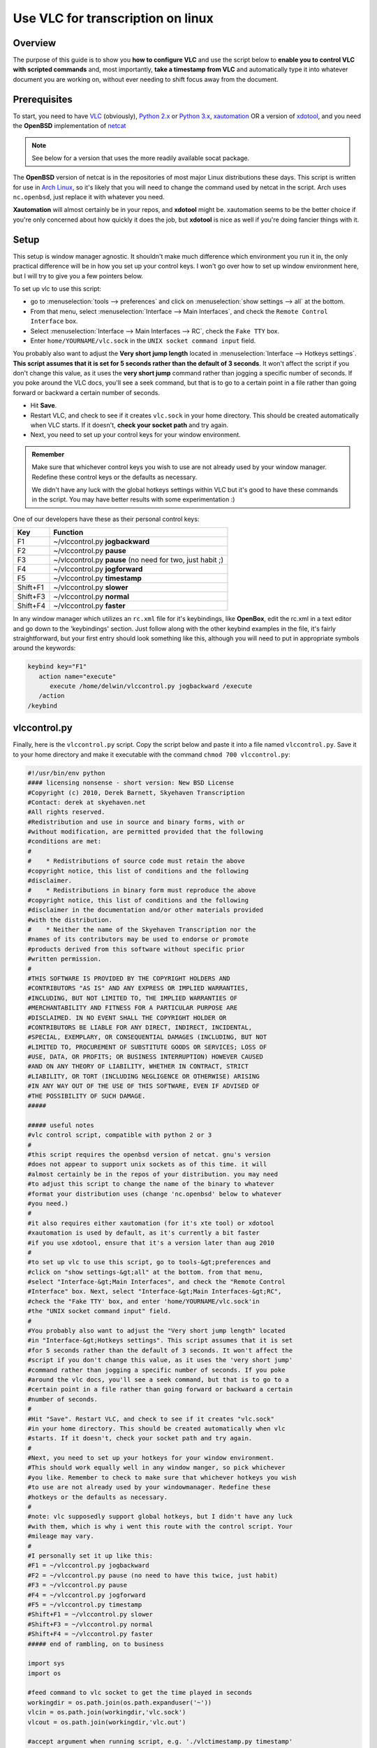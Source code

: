 .. _Other_transcription_linux:

####################################
 Use VLC for transcription on linux
####################################

--------
Overview
--------

The purpose of this guide is to show you **how to configure VLC** and use the script below to **enable you to control VLC with scripted commands** and, most importantly, **take a timestamp from VLC** and automatically type it into whatever document you are working on, without ever needing to shift focus away from the document.

-------------
Prerequisites
-------------

To start, you need to have `VLC <https://www.videolan.org/vlc/>`_ (obviously), `Python 2.x <http://www.python.org/>`_ or `Python 3.x <http://www.python.org/>`_, `xautomation <http://hoopajoo.net/projects/xautomation.html>`_ OR a version of `xdotool <http://www.semicomplete.com/projects/xdotool/>`_, and you need the **OpenBSD** implementation of `netcat <http://www.openbsd.org/cgi-bin/cvsweb/src/usr.bin/nc/>`_

.. admonition:: Note
   
   See below for a version that uses the more readily available socat package.

The **OpenBSD** version of netcat is in the repositories of most major Linux distributions these days. This script is written for use in `Arch Linux <https://wiki.videolan.org/index.php?title=Arch_Linux&action=edit&redlink=1>`_, so it's likely that you will need to change the command used by netcat in the script. Arch uses ``nc.openbsd``, just replace it with whatever you need.

**Xautomation** will almost certainly be in your repos, and **xdotool** might be. xautomation seems to be the better choice if you're only concerned about how quickly it does the job, but **xdotool** is nice as well if you're doing fancier things with it.

-----
Setup
-----

This setup is window manager agnostic. It shouldn't make much difference which environment you run it in, the only practical difference will be in how you set up your control keys. I won't go over how to set up window environment here, but I will try to give you a few pointers below.

To set up vlc to use this script:

* go to :menuselection:`tools --> preferences` and click on :menuselection:`show settings --> all` at the bottom.
* From that menu, select :menuselection:`Interface --> Main Interfaces`, and check the ``Remote Control Interface`` box.
* Select :menuselection:`Interface --> Main Interfaces --> RC`, check the ``Fake TTY`` box.
* Enter ``home/YOURNAME/vlc.sock`` in the ``UNIX socket command input`` field.

You probably also want to adjust the **Very short jump length** located in :menuselection:`Interface --> Hotkeys settings`. **This script assumes that it is set for 5 seconds rather than the default of 3 seconds**. It won't affect the script if you don't change this value, as it uses the **very short jump** command rather than jogging a specific number of seconds. If you poke around the VLC docs, you'll see a seek command, but that is to go to a certain point in a file rather than going forward or backward a certain number of seconds.

* Hit **Save**.
* Restart VLC, and check to see if it creates ``vlc.sock`` in your home directory. This should be created automatically when VLC starts. If it doesn't, **check your socket path** and try again.
* Next, you need to set up your control keys for your window environment.

.. admonition:: Remember

   Make sure that whichever control keys you wish to use are not already used by your window manager. Redefine these control keys or the defaults as necessary.

   We didn't have any luck with the global hotkeys settings within VLC but it's good to have these commands in the script. You may have better results with some experimentation :)


One of our developers have these as their personal control keys:

======== =========================================================
Key      Function
======== =========================================================
F1       ~/vlccontrol.py **jogbackward**
F2       ~/vlccontrol.py **pause**
F3       ~/vlccontrol.py **pause** (no need for two, just habit ;)
F4       ~/vlccontrol.py **jogforward**
F5       ~/vlccontrol.py **timestamp**
Shift+F1 ~/vlccontrol.py **slower**
Shift+F3 ~/vlccontrol.py **normal**
Shift+F4 ~/vlccontrol.py **faster**
======== =========================================================

.. tabs::

   .. tab:: If you use ``gnome+metacity``

      You can edit your keybindings in **gconf-editor**:

      * Go to :menuselectioIf you use ``gnome+metacity``, n:`apps --> metacity --> global_keybindings` and assign a command number to control key you want.
      * Then go to :menuselection:`apps --> metacity --> keybinding_commands` and assign the appropriate commands to the command numbers.

      For example: (considering above control keys) 

      * In **global_keybindings** you would set run_command_1 to F1.
      * Then go to **keybinding_commands** and set command_1 to ``/home/YOURNAME/vlccontrol.py jogbackward``.

   .. tab:: If you use ``kde4``

      * Open :menuselection:`System Settings --> Shortcuts and Gestures --> Custom Shortcuts`.
      * In the second pane, under ::guilabel:`name`, choose an appropriate group to put your new bindings. 

      .. admonition:: Note

         It might be a good idea to create a new group for these under :``Preset Actions``, choose ``New Group`` from the ``Edit`` menu below the second pane.
      
      * Click on :guilabel:`Edit` and go to :menuselection:`New --> Global Shortcut --> Command/URL` and name the action.
      * While the new action is selected, click the :menuselection:`Trigger --> Shortcut` in the right hand pane and hit the key you wish to bind to the action (F1).
      * Then go to action and enter in the command for that action ``/home/YOURNAME/vlccontrol.py jogbackward``.

In any window manager which utilizes an ``rc.xml`` file for it's keybindings, like **OpenBox**, edit the rc.xml in a text editor and go down to the 'keybindings' section. 
Just follow along with the other keybind examples in the file, it's fairly straightforward, but your first entry should look something like this, although you will need to put in appropriate symbols around the keywords:

.. code:: console
   
   keybind key="F1"
      action name="execute"
         execute /home/delwin/vlccontrol.py jogbackward /execute
      /action
   /keybind



-------------
vlccontrol.py
-------------

Finally, here is the ``vlccontrol.py`` script. Copy the script below and paste it into a file named ``vlccontrol.py``. Save it to your home directory and make it executable with the command ``chmod 700 vlccontrol.py``:

.. code:: console

   #!/usr/bin/env python
   #### licensing nonsense - short version: New BSD License
   #Copyright (c) 2010, Derek Barnett, Skyehaven Transcription
   #Contact: derek at skyehaven.net
   #All rights reserved.
   #Redistribution and use in source and binary forms, with or 
   #without modification, are permitted provided that the following 
   #conditions are met:
   #
   #    * Redistributions of source code must retain the above 
   #copyright notice, this list of conditions and the following 
   #disclaimer.
   #    * Redistributions in binary form must reproduce the above 
   #copyright notice, this list of conditions and the following 
   #disclaimer in the documentation and/or other materials provided 
   #with the distribution.
   #    * Neither the name of the Skyehaven Transcription nor the 
   #names of its contributors may be used to endorse or promote 
   #products derived from this software without specific prior 
   #written permission.
   #
   #THIS SOFTWARE IS PROVIDED BY THE COPYRIGHT HOLDERS AND 
   #CONTRIBUTORS "AS IS" AND ANY EXPRESS OR IMPLIED WARRANTIES, 
   #INCLUDING, BUT NOT LIMITED TO, THE IMPLIED WARRANTIES OF 
   #MERCHANTABILITY AND FITNESS FOR A PARTICULAR PURPOSE ARE 
   #DISCLAIMED. IN NO EVENT SHALL THE COPYRIGHT HOLDER OR 
   #CONTRIBUTORS BE LIABLE FOR ANY DIRECT, INDIRECT, INCIDENTAL, 
   #SPECIAL, EXEMPLARY, OR CONSEQUENTIAL DAMAGES (INCLUDING, BUT NOT 
   #LIMITED TO, PROCUREMENT OF SUBSTITUTE GOODS OR SERVICES; LOSS OF 
   #USE, DATA, OR PROFITS; OR BUSINESS INTERRUPTION) HOWEVER CAUSED 
   #AND ON ANY THEORY OF LIABILITY, WHETHER IN CONTRACT, STRICT 
   #LIABILITY, OR TORT (INCLUDING NEGLIGENCE OR OTHERWISE) ARISING 
   #IN ANY WAY OUT OF THE USE OF THIS SOFTWARE, EVEN IF ADVISED OF 
   #THE POSSIBILITY OF SUCH DAMAGE.
   #####

   ##### useful notes
   #vlc control script, compatible with python 2 or 3
   #
   #this script requires the openbsd version of netcat. gnu's version
   #does not appear to support unix sockets as of this time. it will 
   #almost certainly be in the repos of your distribution. you may need
   #to adjust this script to change the name of the binary to whatever
   #format your distribution uses (change 'nc.openbsd' below to whatever 
   #you need.)
   #
   #it also requires either xautomation (for it's xte tool) or xdotool
   #xautomation is used by default, as it's currently a bit faster
   #if you use xdotool, ensure that it's a version later than aug 2010
   #
   #to set up vlc to use this script, go to tools-&gt;preferences and 
   #click on "show settings-&gt;all" at the bottom. from that menu, 
   #select "Interface-&gt;Main Interfaces", and check the "Remote Control 
   #Interface" box. Next, select "Interface-&gt;Main Interfaces-&gt;RC",
   #check the "Fake TTY' box, and enter 'home/YOURNAME/vlc.sock'in
   #the "UNIX socket command input" field.  
   #
   #You probably also want to adjust the "Very short jump length" located
   #in "Interface-&gt;Hotkeys settings". This script assumes that it is set
   #for 5 seconds rather than the default of 3 seconds. It won't affect the
   #script if you don't change this value, as it uses the 'very short jump'
   #command rather than jogging a specific number of seconds. If you poke 
   #around the vlc docs, you'll see a seek command, but that is to go to a
   #certain point in a file rather than going forward or backward a certain
   #number of seconds.
   #
   #Hit "Save". Restart VLC, and check to see if it creates "vlc.sock" 
   #in your home directory. This should be created automatically when vlc 
   #starts. If it doesn't, check your socket path and try again.
   #
   #Next, you need to set up your hotkeys for your window environment.
   #This should work equally well in any window manger, so pick whichever
   #you like. Remember to check to make sure that whichever hotkeys you wish
   #to use are not already used by your windowmanager. Redefine these
   #hotkeys or the defaults as necessary.
   #
   #note: vlc supposedly support global hotkeys, but I didn't have any luck 
   #with them, which is why i went this route with the control script. Your
   #mileage may vary.
   #
   #I personally set it up like this:
   #F1 = ~/vlccontrol.py jogbackward
   #F2 = ~/vlccontrol.py pause (no need to have this twice, just habit)
   #F3 = ~/vlccontrol.py pause
   #F4 = ~/vlccontrol.py jogforward
   #F5 = ~/vlccontrol.py timestamp
   #Shift+F1 = ~/vlccontrol.py slower
   #Shift+F3 = ~/vlccontrol.py normal
   #Shift+F4 = ~/vlccontrol.py faster
   ##### end of rambling, on to business

   import sys
   import os

   #feed command to vlc socket to get the time played in seconds
   workingdir = os.path.join(os.path.expanduser('~'))
   vlcin = os.path.join(workingdir,'vlc.sock')
   vlcout = os.path.join(workingdir,'vlc.out')

   #accept argument when running script, e.g. './vlctimestamp.py timestamp'
   args = sys.argv[1:]
   i = "normal"
   if args:
      i = str.lower(args[0])

   #acceptable arguments: help, --help, pause, jogforward, +5, jogbackward, -5,
   #faster, slower, normal, timestamp. no argument assumes 'normal'
   if i == "help" or i == "-help" or i == "--help":
      print("""
               'help' or '--help' returns this help
               'pause' is a play/pause toggle
               'jogforward' or '+5' jumps forward 5 seconds
               'jogbackward' or '-5' jumps backward 5 seconds
               'faster' increases the tempo without increasing pitch
               'slower' decreases the tempo without decreasing pitch
               no argument or 'normal' returns vlc to normal speed
               'timestamp' types a hh:mm:ss coded timestamp into 
                           active window. see comments within this
                           script if you need to change the timestamp
                           string, offset the timestamp for a video
                           timecode, or if you've made tempo changes
                           in an audio file outside of vlc
               """)

   elif i == "jogforward" or i == "+5":
      os.system('echo "key key-jump+extrashort" | nc.openbsd -U ' + vlcin)

   elif i == "jogbackward" or i == "-5":
      os.system('echo "key key-jump-extrashort" | nc.openbsd -U ' + vlcin)

   elif i == "pause":
      os.system('echo "pause" | nc.openbsd -U ' + vlcin)

   elif i == "faster":
      os.system('echo "key key-rate-faster-fine" | nc.openbsd -U ' + vlcin)

   elif i == "slower":
      os.system('echo "key key-rate-slower-fine" | nc.openbsd -U ' + vlcin)

   elif i == "normal":
      os.system('echo "normal" | nc.openbsd -U ' + vlcin)

   elif i == "timestamp":
      #have vlc post the time ~/vlc.out
      os.system('echo "get_time" | nc.openbsd -U ' + vlcin + ' &gt; ' + vlcout)
      
      #read vlc.out and report time played in seconds
      f = open(vlcout, 'r')
      f_list = f.read().split("\n")
      if len(f_list) &gt; 2:
         sec = f_list[1]
      else:
         sec = f_list[0]
      sec = int(sec)
      
      #tempo - if you've adjusted the tempo of an audio file, in 
      #        audacity for instance, then you can use the tempo
      #        variable to give output for a timestamp postion in 
      #        original file. tempo is the percent playback speed
      #        of the modified file. 80 = -20% tempo change, etc.
      #        default is 100
      tempo = 100
      
      #don't change this. if you need an offset, take care of it below
      offset = 0

      #change offsetneeded to True if, for instance, you need to 
      #use a timecode embedded into a video rather than the playtime
      #of the file
      offsetneeded = False
      
      if offsetneeded == True:
      
      #If an offset is needed:
      #Pick a spot on the video and pause it (not the beginning). Enter the appropriate values below:
      #vtch = hours on video time code, vtcm = minutes, vtcs = seconds
         vtch = 0
         vtcm = 0
         vtcs = 0
         vtc = (vtch * 3600) + (vtcm * 60) + vtcs
      #atch = hours in actual playtime, atcm = minutes, 
      #atcs = seconds            
         atch = 0
         atcm = 0
         atcs = 0
         atc = ((((atch * 3600) + (atcm * 60) + atcs) * tempo) / 100)
         offset = vtc - atc
      
      #get the values for hh:mm:ss formatting
      sec = ((sec * tempo) / 100) + offset
      th = sec/3600
      tm = (sec&nbsp;% 3600)/60
      ts = sec&nbsp;% 60
      
      #format the timestamp, default looks like '##Inaudible 00:01:10## '
      #the timestamp in hours:minutes:seconds                    
      t = "%02d:%02d:%02d"&nbsp;% (th,tm,ts)    
      
      #string to append before timestamp
      #for no prefix, set prefix = ""
      prefix = "##Inaudible "
      #string to append after timestamp
      #for no suffix, set suffix = ""
      suffix = "## "                           
         
      #xdotool command to execute, uncomment next line to use xdotool
      #dropstamp = str("xdotool type --delay 0 --clearmodifiers '" + prefix + t + suffix + "'")
      #    
      #drop the timestamp string into active window, uncomment next line to use xdotool
      #os.system(dropstamp)
      #        
      #use xte from the xautomation package if you don't have a version of 
      #xdotool newer than august 2010
      os.system('xte "str ' + prefix + t + suffix + '"')       

   #if we don't feed an argument to the script, normalize the play speed of vlc
   else:
      os.system('echo "normal" | nc.openbsd -U ' + vlcin)


-------------------
vlccontrol-socat.py
-------------------

Below you'll find a version of the original script that was modified to use **socat**, instead of the **OpenBSD netcat build**. This should, hopefully, make the script readily available to more people, quicker. The same instructions--make it executable with the command ``chmod 700 vlccontrol-socat.py --apply``.

.. code:: console

   #!/usr/bin/env python
   #### licensing nonsense - short version: New BSD License
   #Copyright (c) 2010, Derek Barnett, Skyehaven Transcription
   #Contact: derek at skyehaven.net
   #All rights reserved.
   #Redistribution and use in source and binary forms, with or 
   #without modification, are permitted provided that the following 
   #conditions are met:
   #
   #    * Redistributions of source code must retain the above 
   #copyright notice, this list of conditions and the following 
   #disclaimer.
   #    * Redistributions in binary form must reproduce the above 
   #copyright notice, this list of conditions and the following 
   #disclaimer in the documentation and/or other materials provided 
   #with the distribution.
   #    * Neither the name of the Skyehaven Transcription nor the 
   #names of its contributors may be used to endorse or promote 
   #products derived from this software without specific prior 
   #written permission.
   #
   #THIS SOFTWARE IS PROVIDED BY THE COPYRIGHT HOLDERS AND 
   #CONTRIBUTORS "AS IS" AND ANY EXPRESS OR IMPLIED WARRANTIES, 
   #INCLUDING, BUT NOT LIMITED TO, THE IMPLIED WARRANTIES OF 
   #MERCHANTABILITY AND FITNESS FOR A PARTICULAR PURPOSE ARE 
   #DISCLAIMED. IN NO EVENT SHALL THE COPYRIGHT HOLDER OR 
   #CONTRIBUTORS BE LIABLE FOR ANY DIRECT, INDIRECT, INCIDENTAL, 
   #SPECIAL, EXEMPLARY, OR CONSEQUENTIAL DAMAGES (INCLUDING, BUT NOT 
   #LIMITED TO, PROCUREMENT OF SUBSTITUTE GOODS OR SERVICES; LOSS OF 
   #USE, DATA, OR PROFITS; OR BUSINESS INTERRUPTION) HOWEVER CAUSED 
   #AND ON ANY THEORY OF LIABILITY, WHETHER IN CONTRACT, STRICT 
   #LIABILITY, OR TORT (INCLUDING NEGLIGENCE OR OTHERWISE) ARISING 
   #IN ANY WAY OUT OF THE USE OF THIS SOFTWARE, EVEN IF ADVISED OF 
   #THE POSSIBILITY OF SUCH DAMAGE.
   #####

   ##### useful notes
   #vlc control script, compatible with python 2 or 3
   #
   #this script requires the openbsd version of netcat. gnu's version
   #does not appear to support unix sockets as of this time. it will 
   #almost certainly be in the repos of your distribution. you may need
   #to adjust this script to change the name of the binary to whatever
   #format your distribution uses (change 'nc.openbsd' below to whatever 
   #you need.)
   #
   #it also requires either xautomation (for it's xte tool) or xdotool
   #xautomation is used by default, as it's currently a bit faster
   #if you use xdotool, ensure that it's a version later than aug 2010
   #
   #to set up vlc to use this script, go to tools-&gt;preferences and 
   #click on "show settings-&gt;all" at the bottom. from that menu, 
   #select "Interface-&gt;Main Interfaces", and check the "Remote Control 
   #Interface" box. Next, select "Interface-&gt;Main Interfaces-&gt;RC",
   #check the "Fake TTY' box, and enter 'home/YOURNAME/vlc.sock'in
   #the "UNIX socket command input" field.  
   #
   #You probably also want to adjust the "Very short jump length" located
   #in "Interface-&gt;Hotkeys settings". This script assumes that it is set
   #for 5 seconds rather than the default of 3 seconds. It won't affect the
   #script if you don't change this value, as it uses the 'very short jump'
   #command rather than jogging a specific number of seconds. If you poke 
   #around the vlc docs, you'll see a seek command, but that is to go to a
   #certain point in a file rather than going forward or backward a certain
   #number of seconds.
   #
   #Hit "Save". Restart VLC, and check to see if it creates "vlc.sock" 
   #in your home directory. This should be created automatically when vlc 
   #starts. If it doesn't, check your socket path and try again.
   #
   #Next, you need to set up your hotkeys for your window environment.
   #This should work equally well in any window manger, so pick whichever
   #you like. Remember to check to make sure that whichever hotkeys you wish
   #to use are not already used by your windowmanager. Redefine these
   #hotkeys or the defaults as necessary.
   #
   #note: vlc supposedly support global hotkeys, but I didn't have any luck 
   #with them, which is why i went this route with the control script. Your
   #mileage may vary.
   #
   #I personally set it up like this:
   #F1 = ~/vlccontrol-socat.py jogbackward
   #F2 = ~/vlccontrol-socat.py pause (no need to have this twice, just habit)
   #F3 = ~/vlccontrol-socat.py pause
   #F4 = ~/vlccontrol-socat.py jogforward
   #F5 = ~/vlccontrol-socat.py timestamp
   #Shift+F1 = ~/vlccontrol-socat.py slower
   #Shift+F3 = ~/vlccontrol-socat.py normal
   #Shift+F4 = ~/vlccontrol-socat.py faster
   ##### end of rambling, on to business...

   #Not quite... (Anoter quick note from the person who modified the script for socat): If you
   #look closely, I've added a couple extra controls to this, namely medium jumps forward
   #and backward.  VLC actually offers a range of commands for you to play with.  If you'd
   #like to add additional controls to the script, simply do an on-page search for "Hot Keys"
   #here: [http://wiki.videolan.org/VLC_command-line_help] 

   import sys
   import os

   #feed command to vlc socket to get the time played in seconds
   workingdir = os.path.join(os.path.expanduser('~'))
   vlcin = os.path.join(workingdir,'vlc.sock')
   vlcout = os.path.join(workingdir,'vlc.out')

   #accept argument when running script, e.g. './vlctimestamp.py timestamp'
   args = sys.argv[1:]
   i = "normal"
   if args:
      i = str.lower(args[0])

   #acceptable arguments: help, --help, pause, jogforward, +5, jogbackward, -5,
   #faster, slower, normal, timestamp. no argument assumes 'normal'
   if i == "help" or i == "-help" or i == "--help":
      print("""
               'help' or '--help' returns this help
               'pause' is a play/pause toggle
               'jogforward' or '+5' jumps forward 5 seconds
               'jogbackward' or '-5' jumps backward 5 seconds
               'faster' increases the tempo without increasing pitch
               'slower' decreases the tempo without decreasing pitch
               no argument or 'normal' returns vlc to normal speed
               'timestamp' types a hh:mm:ss coded timestamp into 
                           active window. see comments within this
                           script if you need to change the timestamp
                           string, offset the timestamp for a video
                           timecode, or if you've made tempo changes
                           in an audio file outside of vlc
               """)

   elif i == "jogforward" or i == "+5":
      os.system('echo "key key-jump+extrashort" | socat - unix:' + vlcin)

   elif i == "jogbackward" or i == "-5":
      os.system('echo "key key-jump-extrashort" | socat - unix:' + vlcin)

   elif i == "jumpforward" or i == "+10":
      os.system('echo "key key-jump+medium" | socat - unix:' + vlcin)

   elif i == "jumpbackward" or i == "-10":
      os.system('echo "key key-jump-medium" | socat - unix:' + vlcin)


   elif i == "pause":
      os.system('echo "pause" | socat - unix:' + vlcin)

   elif i == "faster":
      os.system('echo "key key-rate-faster-fine" | socat - unix:' + vlcin)

   elif i == "slower":
      os.system('echo "key key-rate-slower-fine" | socat - unix:' + vlcin)

   elif i == "normal":
      os.system('echo "normal" | socat - unix:' + vlcin)

   elif i == "timestamp":
      #have vlc post the time ~/vlc.out
      os.system('echo "get_time" | socat - unix:' + vlcin + ' &gt; ' + vlcout)
      
      #read vlc.out and report time played in seconds
      f = open(vlcout, 'r')
      f_list = f.read().split("\n")
      if len(f_list) &gt; 2:
         sec = f_list[1]
      else:
         sec = f_list[0]
      sec = int(sec)
      
      #tempo - if you've adjusted the tempo of an audio file, in 
      #        audacity for instance, then you can use the tempo
      #        variable to give output for a timestamp postion in 
      #        original file. tempo is the percent playback speed
      #        of the modified file. 80 = -20% tempo change, etc.
      #        default is 100
      tempo = 100
      
      #don't change this. if you need an offset, take care of it below
      offset = 0

      #change offsetneeded to True if, for instance, you need to 
      #use a timecode embedded into a video rather than the playtime
      #of the file
      offsetneeded = False
      
      if offsetneeded == True:
      
      #If an offset is needed:
      #Pick a spot on the video and pause it (not the beginning). Enter the appropriate values below:
      #vtch = hours on video time code, vtcm = minutes, vtcs = seconds
         vtch = 0
         vtcm = 0
         vtcs = 10
         vtc = (vtch * 3600) + (vtcm * 60) + vtcs
      #atch = hours in actual playtime, atcm = minutes, 
      #atcs = seconds            
         atch = 0
         atcm = 0
         atcs = 0
         atc = ((((atch * 3600) + (atcm * 60) + atcs) * tempo) / 100)
         offset = vtc - atc
      
      #get the values for hh:mm:ss formatting
      sec = ((sec * tempo) / 100) + offset
      th = sec/3600
      tm = (sec&nbsp;% 3600)/60
      ts = sec&nbsp;% 60
      
      #format the timestamp, default looks like '##Inaudible 00:01:10## '
      #the timestamp in hours:minutes:seconds                    
      t = "%02d:%02d:%02d"&nbsp;% (th,tm,ts)    
      
      #string to append before timestamp
      #for no prefix, set prefix = ""
      prefix = "["
      #string to append after timestamp
      #for no suffix, set suffix = ""
      suffix = "] "                           
         
      #xdotool command to execute, uncomment next line to use xdotool
      #dropstamp = str("xdotool type --delay 0 --clearmodifiers '" + prefix + t + suffix + "'")
      #    
      #drop the timestamp string into active window, uncomment next line to use xdotool
      #os.system(dropstamp)
      #        
      #use xte from the xautomation package if you don't have a version of 
      #xdotool newer than august 2010
      os.system('xte "str ' + prefix + t + suffix + '"')       

   #if we don't feed an argument to the script, normalize the play speed of vlc
   else:
      os.system('echo "normal" | socat - unix:' + vlcin)


---------------------------
Other things to be aware of
---------------------------

.. admonition:: Note

   There are a couple of things in the script which you ought to know about if you do transcription regularly enough to care about these sorts of things.

* Within the script, you'll find settings for ``tempo`` and ``offset``. Most people aren't going to need to worry about either of these and can just leave them as they sit. However, if you do alot of transcription, it's likely you'll find these to be of some value.

* The tempo setting **does not** refer to VLC's speed adjustment, rather it is used if you **have edited an audio file in an external editor** (like audacity) and changed the tempo of the audio and created a new audio file based on that.
  
  * The ``tempo`` variable is a percentage of the original audio, so at full speed, you'll want ``tempo = 100``.
  * If you slow it down 20%, you'll want 'tempo = 80', or 'tempo = 175' if you've sped it up 75%.
  * By using this, you can get a timestamp for the spot in the full speed audio file, and won't need to go back through it later and correct your timestamps.

  .. admonition:: Note
     
     it's always a good idea to do a couple of spot checks, just in case
  

  * You **DO NOT** need to change this tempo variable if you are only adjusting the speed within VLC, it takes care of itself.

* The ``offset`` section is useful if you are editing a video file which has an OSD timecode which you need to timestamp, rather than the playtime of the file. It should only be changed on **if you do have a use** for it, otherwise it's not advised to change them. 

* In order to set the script up to properly offset your video, pick a spot somewhere in the video which is **not at the beginning**, and then enter in the appropriate values.

For example:

For instance, if we have a video file which at 01:23:45 play time on the file has an OSD timecode of ``12:34:56``, you'll enter the values like this:

.. code:: console

      offsetneeded = True
   vtch = 12 <--hours on the video timecode
   vtcm = 34 <--minutes on the video timecode
   vtcs = 56 <--seconds on the video timecode

      atch = 1  <---don't use a leading 0, or the script will puke
   atcm = 23 <--minutes on the playback time
   atcs = 45 <--seconds on the playback time

You can use offset with the tempo settings.

.. admonition:: Note

   **Don't** use the video timecode at 00:00:00 on the playback time, or the calculation will be off.
   
   Check the difference between the video timecode and the playback time at the beginning and end of your file to see if it's consistent, as that will tell you if there have been any edits made. If there are edits, just change the offset numbers when you get to those points.

